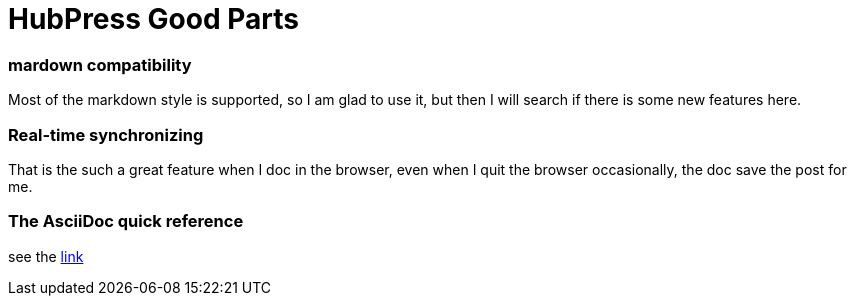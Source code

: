 = HubPress Good Parts

### mardown compatibility

Most of the markdown style is supported, so I am glad to use it, but then I will search if there is some new features here.

### Real-time synchronizing
That is the such a great feature when I doc in the browser, even when I quit the browser occasionally, the doc save the post for me.

### The AsciiDoc quick reference
see the http://asciidoctor.org/docs/asciidoc-syntax-quick-reference/[link]
